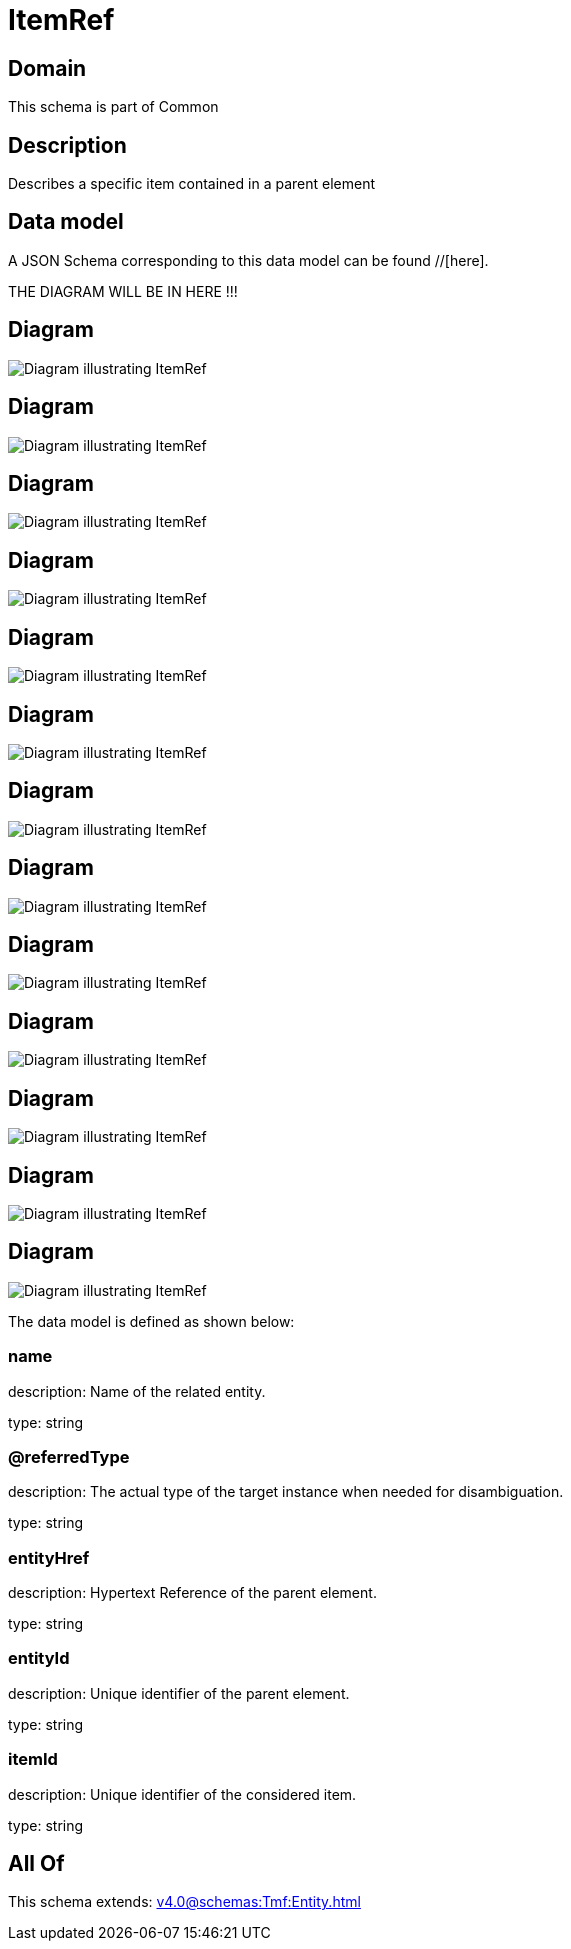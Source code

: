 = ItemRef

[#domain]
== Domain

This schema is part of Common

[#description]
== Description
Describes a specific item contained in a parent element


[#data_model]
== Data model

A JSON Schema corresponding to this data model can be found //[here].

THE DIAGRAM WILL BE IN HERE !!!

[#diagram]
== Diagram
image::Resource_AgreementItemRef.png[Diagram illustrating ItemRef]

[#diagram]
== Diagram
image::Resource_ContainedItemRef.png[Diagram illustrating ItemRef]

[#diagram]
== Diagram
image::Resource_QuoteItemRef.png[Diagram illustrating ItemRef]

[#diagram]
== Diagram
image::Resource_ServiceOrderItemRef.png[Diagram illustrating ItemRef]

[#diagram]
== Diagram
image::Resource_CartItemRef.png[Diagram illustrating ItemRef]

[#diagram]
== Diagram
image::Resource_ResourceReservationItemRef.png[Diagram illustrating ItemRef]

[#diagram]
== Diagram
image::Resource_ServiceLevelAgreementItemRef.png[Diagram illustrating ItemRef]

[#diagram]
== Diagram
image::Resource_ItemRef.png[Diagram illustrating ItemRef]

[#diagram]
== Diagram
image::Resource_OrderItemRef.png[Diagram illustrating ItemRef]

[#diagram]
== Diagram
image::Resource_ProductOfferingQualificationItemRef.png[Diagram illustrating ItemRef]

[#diagram]
== Diagram
image::Resource_ProductOrderItemRef.png[Diagram illustrating ItemRef]

[#diagram]
== Diagram
image::Resource_ResourceOrderItemRef.png[Diagram illustrating ItemRef]

[#diagram]
== Diagram
image::Resource_EntityCatalogItemRef.png[Diagram illustrating ItemRef]


The data model is defined as shown below:


=== name
description: Name of the related entity.

type: string


=== @referredType
description: The actual type of the target instance when needed for disambiguation.

type: string


=== entityHref
description: Hypertext Reference of the parent element.

type: string


=== entityId
description: Unique identifier of the parent element.

type: string


=== itemId
description: Unique identifier of the considered item.

type: string


[#all_of]
== All Of

This schema extends: xref:v4.0@schemas:Tmf:Entity.adoc[]
